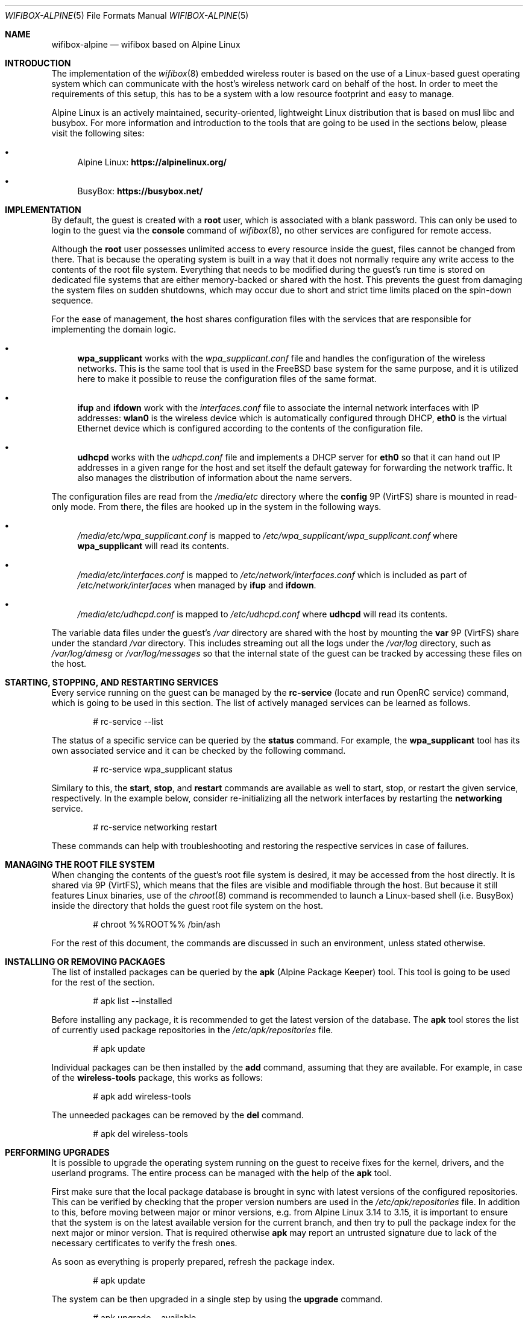 .Dd February 18, 2022
.Dt WIFIBOX-ALPINE 5
.Os
.Sh NAME
.Nm wifibox-alpine
.Nd wifibox based on Alpine Linux
.Sh INTRODUCTION
The implementation of the
.Xr wifibox 8
embedded wireless router is based on the use of a Linux-based guest
operating system which can communicate with the host's wireless
network card on behalf of the host.  In order to meet the requirements
of this setup, this has to be a system with a low resource footprint
and easy to manage.
.Pp
Alpine Linux is an actively maintained, security-oriented, lightweight
Linux distribution that is based on musl libc and busybox.  For more
information and introduction to the tools that are going to be used
in the sections below, please visit the following sites:
.Bl -bullet
.It
Alpine Linux:
.ft B
https://alpinelinux.org/
.ft R
.It
BusyBox:
.ft B
https://busybox.net/
.ft R
.El
.Sh IMPLEMENTATION
By default, the guest is created with a
.Sy root
user, which is associated with a blank password.  This can only be
used to login to the guest via the
.Cm console
command of
.Xr wifibox 8 ,
no other services are configured for remote access.
.Pp
Although the
.Sy root
user possesses unlimited access to every resource inside the guest,
files cannot be changed from there.  That is because the operating
system is built in a way that it does not normally require any write
access to the contents of the root file system.  Everything that needs
to be modified during the guest's run time is stored on dedicated file
systems that are either memory-backed or shared with the host.  This
prevents the guest from damaging the system files on sudden shutdowns,
which may occur due to short and strict time limits placed on the
spin-down sequence.
.Pp
For the ease of management, the host shares configuration files with
the services that are responsible for implementing the domain logic.
.Bl -bullet
.It
.Sy wpa_supplicant
works with the
.Pa wpa_supplicant.conf
file and handles the configuration of the wireless
networks.  This is the same tool that is used in the FreeBSD base
system for the same purpose, and it is utilized here to make it
possible to reuse the configuration files of the same format.
.It
.Sy ifup
and
.Sy ifdown
work with the
.Pa interfaces.conf
file to associate the internal network interfaces with IP addresses:
.Sy wlan0
is the wireless device which is automatically configured through DHCP,
.Sy eth0
is the virtual Ethernet device which is configured according to the
contents of the configuration file.
.It
.Sy udhcpd
works with the
.Pa udhcpd.conf
file and implements a DHCP server for
.Sy eth0
so that it can hand out IP addresses in a given range for the host and
set itself the default gateway for forwarding the network traffic.  It
also manages the distribution of information about the name servers.
.El
.Pp
The configuration files are read from the
.Pa /media/etc
directory where the
.Sy config
9P (VirtFS) share is mounted in read-only mode.  From there, the files
are hooked up in the system in the following ways.
.Bl -bullet
.It
.Pa /media/etc/wpa_supplicant.conf
is mapped to
.Pa /etc/wpa_supplicant/wpa_supplicant.conf
where
.Sy wpa_supplicant
will read its contents.
.It
.Pa /media/etc/interfaces.conf
is mapped to
.Pa /etc/network/interfaces.conf
which is included as part of
.Pa /etc/network/interfaces
when managed by
.Sy ifup
and
.Sy ifdown .
.It
.Pa /media/etc/udhcpd.conf
is mapped to
.Pa /etc/udhcpd.conf
where
.Sy udhcpd
will read its contents.
.El
.Pp
The variable data files under the guest's
.Pa /var
directory are shared with the host by mounting the
.Sy var
9P (VirtFS) share under the standard
.Pa /var
directory.  This includes streaming out all the logs under the
.Pa /var/log
directory, such as
.Pa /var/log/dmesg
or
.Pa /var/log/messages
so that the internal state of the guest can be tracked by accessing
these files on the host.
.Sh STARTING, STOPPING, AND RESTARTING SERVICES
Every service running on the guest can be managed by the
.Sy rc-service
(locate and run OpenRC service) command, which is going to be used in
this section.  The list of actively managed services can be learned as
follows.
.Bd -literal -offset indent
# rc-service --list
.Ed
.Pp
The status of a specific service can be queried by the
.Cm status
command.  For example, the
.Sy wpa_supplicant
tool has its own associated service and it can be checked by the following
command.
.Bd -literal -offset indent
# rc-service wpa_supplicant status
.Ed
.Pp
Similary to this, the
.Cm start ,
.Cm stop ,
and
.Cm restart
commands are available as well to start, stop, or restart the given
service, respectively.  In the example below, consider re-initializing
all the network interfaces by restarting the
.Sy networking
service.
.Bd -literal -offset indent
# rc-service networking restart
.Ed
.Pp
These commands can help with troubleshooting and restoring the
respective services in case of failures.
.Sh MANAGING THE ROOT FILE SYSTEM
When changing the contents of the guest's root file system is desired,
it may be accessed from the host directly.  It is shared via 9P
(VirtFS), which means that the files are visible and modifiable
through the host.  But because it still features Linux binaries, use
of the
.Xr chroot 8
command is recommended to launch a Linux-based shell (i.e. BusyBox)
inside the directory that holds the guest root file system on the
host.
.Bd -literal -offset indent
# chroot %%ROOT%% /bin/ash
.Ed
.Pp
For the rest of this document, the commands are discussed in such an
environment, unless stated otherwise.
.Sh INSTALLING OR REMOVING PACKAGES
The list of installed packages can be queried by the
.Sy apk
(Alpine Package Keeper) tool.  This tool is going to be used for the
rest of the section.
.Bd -literal -offset indent
# apk list --installed
.Ed
.Pp
Before installing any package, it is recommended to get the latest
version of the database.  The
.Sy apk
tool stores the list of currently used package repositories in the
.Pa /etc/apk/repositories
file.
.Bd -literal -offset indent
# apk update
.Ed
.Pp
Individual packages can be then installed by the
.Cm add
command, assuming that they are available.  For example, in case of
the
.Sy wireless-tools
package, this works as follows:
.Bd -literal -offset indent
# apk add wireless-tools
.Ed
.Pp
The unneeded packages can be removed by the
.Cm del
command.
.Bd -literal -offset indent
# apk del wireless-tools
.Ed
.Sh PERFORMING UPGRADES
It is possible to upgrade the operating system running on the guest to
receive fixes for the kernel, drivers, and the userland programs.  The
entire process can be managed with the help of the
.Sy apk
tool.
.Pp
First make sure that the local package database is brought in sync
with latest versions of the configured repositories.  This can be
verified by checking that the proper version numbers are used in the
.Pa /etc/apk/repositories
file.  In addition to this, before moving between major or minor
versions, e.g. from Alpine Linux 3.14 to 3.15, it is important to
ensure that the system is on the latest available version for the
current branch, and then try to pull the package index for the next
major or minor version.  That is required otherwise
.Sy apk
may report an untrusted signature due to lack of the necessary
certificates to verify the fresh ones.
.Pp
As soon as everything is properly prepared, refresh the package index.
.Bd -literal -offset indent
# apk update
.Ed
.Pp
The system can be then upgraded in a single step by using the
.Cm upgrade
command.
.Bd -literal -offset indent
# apk upgrade --available
.Ed
.Pp
Restart the guest for these changes to take effect by issuing the
following command on the host.  Note that one can get back to the host
system by exiting the shell, e.g. by the
.Cm exit
command.
.Bd -literal -offset indent
# wifibox restart guest
.Ed
.Sh CAVEATS
Custom modifications to the guest file system are not supported.  Use
the respective commands at your own risk!
.Sh SEE ALSO
.Xr wifibox 8 ,
.Xr chroot 8
.Sh AUTHORS
.An Gábor Páli Aq Mt pali.gabor@gmail.com
